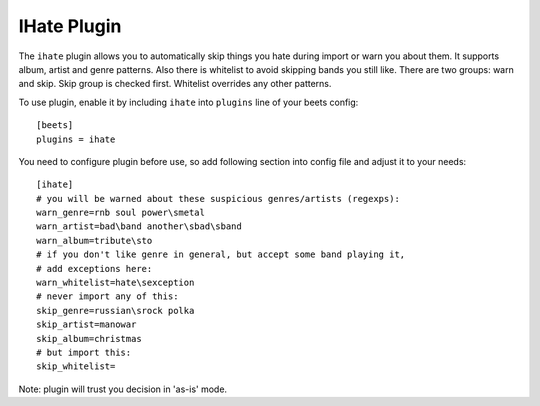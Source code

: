 IHate Plugin
============

The ``ihate`` plugin allows you to automatically skip things you hate during
import or warn you about them. It supports album, artist and genre patterns.
Also there is whitelist to avoid skipping bands you still like. There are two
groups: warn and skip. Skip group is checked first. Whitelist overrides any
other patterns.

To use plugin, enable it by including ``ihate`` into ``plugins`` line of
your beets config::

    [beets]
    plugins = ihate

You need to configure plugin before use, so add following section into config
file and adjust it to your needs::

    [ihate]
    # you will be warned about these suspicious genres/artists (regexps):
    warn_genre=rnb soul power\smetal
    warn_artist=bad\band another\sbad\sband
    warn_album=tribute\sto
    # if you don't like genre in general, but accept some band playing it,
    # add exceptions here:
    warn_whitelist=hate\sexception
    # never import any of this:
    skip_genre=russian\srock polka
    skip_artist=manowar
    skip_album=christmas
    # but import this:
    skip_whitelist=

Note: plugin will trust you decision in 'as-is' mode.
  
